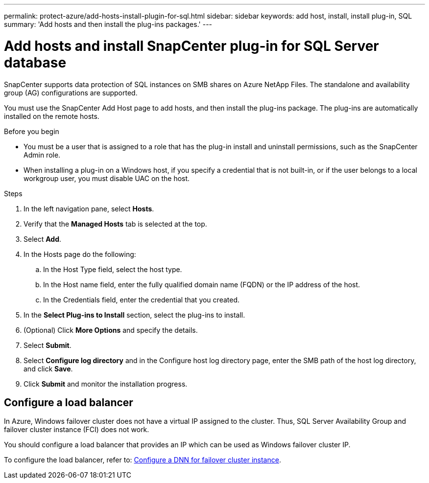 ---
permalink: protect-azure/add-hosts-install-plugin-for-sql.html
sidebar: sidebar
keywords: add host, install, install plug-in, SQL
summary: 'Add hosts and then install the plug-ins packages.'
---

= Add hosts and install SnapCenter plug-in for SQL Server database
:icons: font
:imagesdir: ../media/

[.lead]
SnapCenter supports data protection of SQL instances on SMB shares on Azure NetApp Files. The standalone and availability group (AG) configurations are supported.

You must use the SnapCenter Add Host page to add hosts, and then install the plug-ins package. The plug-ins are automatically installed on the remote hosts.

.Before you begin

* You must be a user that is assigned to a role that has the plug-in install and uninstall permissions, such as the SnapCenter Admin role.
* When installing a plug-in on a Windows host, if you specify a credential that is not built-in, or if the user belongs to a local workgroup user, you must disable UAC on the host.

.Steps

. In the left navigation pane, select *Hosts*.
. Verify that the *Managed Hosts* tab is selected at the top.
. Select *Add*.
. In the Hosts page do the following:
.. In the Host Type field, select the host type.
.. In the Host name field, enter the fully qualified domain name (FQDN) or the IP address of the host.
.. In the Credentials field, enter the credential that you created.
. In the *Select Plug-ins to Install* section, select the plug-ins to install.
. (Optional) Click *More Options* and specify the details.
. Select *Submit*.
. Select *Configure log directory* and in the Configure host log directory page, enter the SMB path of the host log directory, and click *Save*.
. Click *Submit* and monitor the installation progress.

== Configure a load balancer

In Azure, Windows failover cluster does not have a virtual IP assigned to the cluster. Thus, SQL Server Availability Group and failover cluster instance (FCI) does not work.

You should configure a load balancer that provides an IP which can be used as Windows failover cluster IP.

To configure the load balancer, refer to: https://learn.microsoft.com/en-us/azure/azure-sql/virtual-machines/windows/failover-cluster-instance-distributed-network-name-dnn-configure?view=azuresql[Configure a DNN for failover cluster instance].

